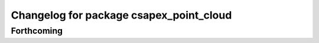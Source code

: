 ^^^^^^^^^^^^^^^^^^^^^^^^^^^^^^^^^^^^^^^^
Changelog for package csapex_point_cloud
^^^^^^^^^^^^^^^^^^^^^^^^^^^^^^^^^^^^^^^^

Forthcoming
-----------
